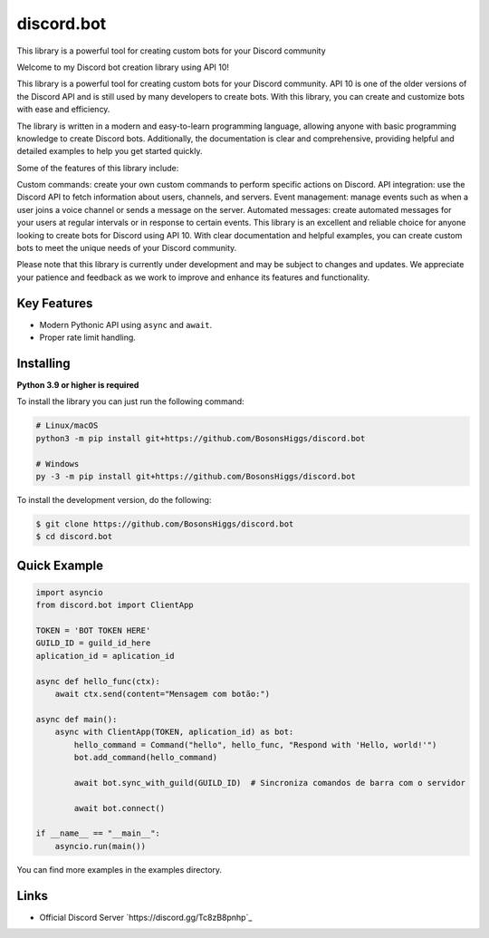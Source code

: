 discord.bot
==========

This library is a powerful tool for creating custom bots for your Discord community

Welcome to my Discord bot creation library using API 10!

This library is a powerful tool for creating custom bots for your Discord community. API 10 is one of the older versions of the Discord API and is still used by many developers to create bots. With this library, you can create and customize bots with ease and efficiency.

The library is written in a modern and easy-to-learn programming language, allowing anyone with basic programming knowledge to create Discord bots. Additionally, the documentation is clear and comprehensive, providing helpful and detailed examples to help you get started quickly.

Some of the features of this library include:

Custom commands: create your own custom commands to perform specific actions on Discord. API integration: use the Discord API to fetch information about users, channels, and servers. Event management: manage events such as when a user joins a voice channel or sends a message on the server. Automated messages: create automated messages for your users at regular intervals or in response to certain events. This library is an excellent and reliable choice for anyone looking to create bots for Discord using API 10. With clear documentation and helpful examples, you can create custom bots to meet the unique needs of your Discord community.

Please note that this library is currently under development and may be subject to changes and updates. We appreciate your patience and feedback as we work to improve and enhance its features and functionality.

Key Features
-------------

- Modern Pythonic API using ``async`` and ``await``.
- Proper rate limit handling.

Installing
----------

**Python 3.9 or higher is required**

To install the library you can just run the following command:

.. code:: sh

    # Linux/macOS
    python3 -m pip install git+https://github.com/BosonsHiggs/discord.bot

    # Windows
    py -3 -m pip install git+https://github.com/BosonsHiggs/discord.bot


To install the development version, do the following:

.. code:: sh

    $ git clone https://github.com/BosonsHiggs/discord.bot
    $ cd discord.bot


Quick Example
--------------

.. code:: py

    import asyncio
    from discord.bot import ClientApp

    TOKEN = 'BOT TOKEN HERE'
    GUILD_ID = guild_id_here
    aplication_id = aplication_id

    async def hello_func(ctx):
        await ctx.send(content="Mensagem com botão:")

    async def main():
        async with ClientApp(TOKEN, aplication_id) as bot:
            hello_command = Command("hello", hello_func, "Respond with 'Hello, world!'")
            bot.add_command(hello_command)
            
            await bot.sync_with_guild(GUILD_ID)  # Sincroniza comandos de barra com o servidor

            await bot.connect()

    if __name__ == "__main__":
        asyncio.run(main())


You can find more examples in the examples directory.

Links
------

- Official Discord Server `https://discord.gg/Tc8zB8pnhp`_